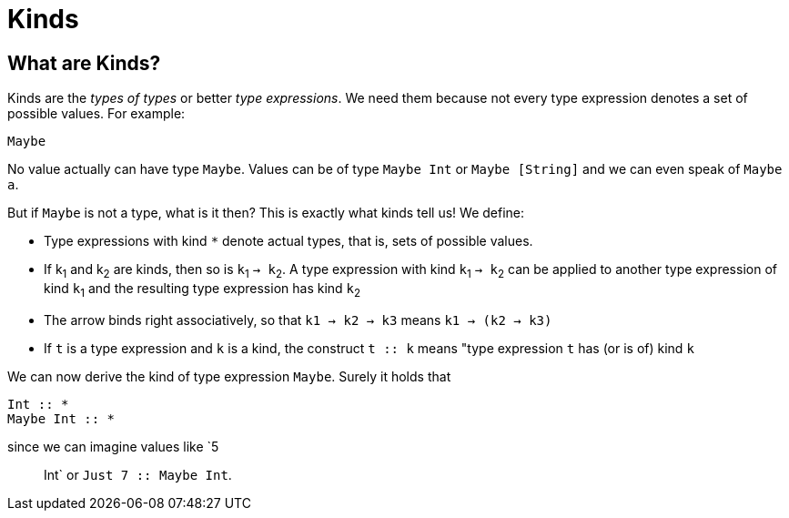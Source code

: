 = Kinds

== What are Kinds?

Kinds are the _types of types_ or better _type expressions_. We need them because not every type expression denotes a set of possible values. For example:

----
Maybe
----
 
No value actually can have type `Maybe`. Values can be of type `Maybe Int` or `Maybe [String]` and we can even speak of `Maybe a`.

But if `Maybe` is not a type, what is it then? This is exactly what kinds tell us! 
We define:

* Type expressions with kind `*` denote actual types, that is, sets of possible values.
* If k~1~ and k~2~ are kinds, then so is `k`~1~ `-> k`~2~.
A type expression with kind `k`~1~ `-> k`~2~ can be applied to another type expression of kind `k`~1~ and the resulting type expression has kind `k`~2~
* The arrow binds right associatively, so that `k1 -> k2 -> k3` means `k1 -> (k2 -> k3)`
* If `t` is a type expression and `k` is a kind, the construct `t :: k` means "type expression `t` has (or is of) kind `k`

We can now derive the kind of type expression `Maybe`. Surely it holds that 

----
Int :: *
Maybe Int :: *
----

since we can imagine values like `5 :: Int` or `Just 7 :: Maybe Int`.





